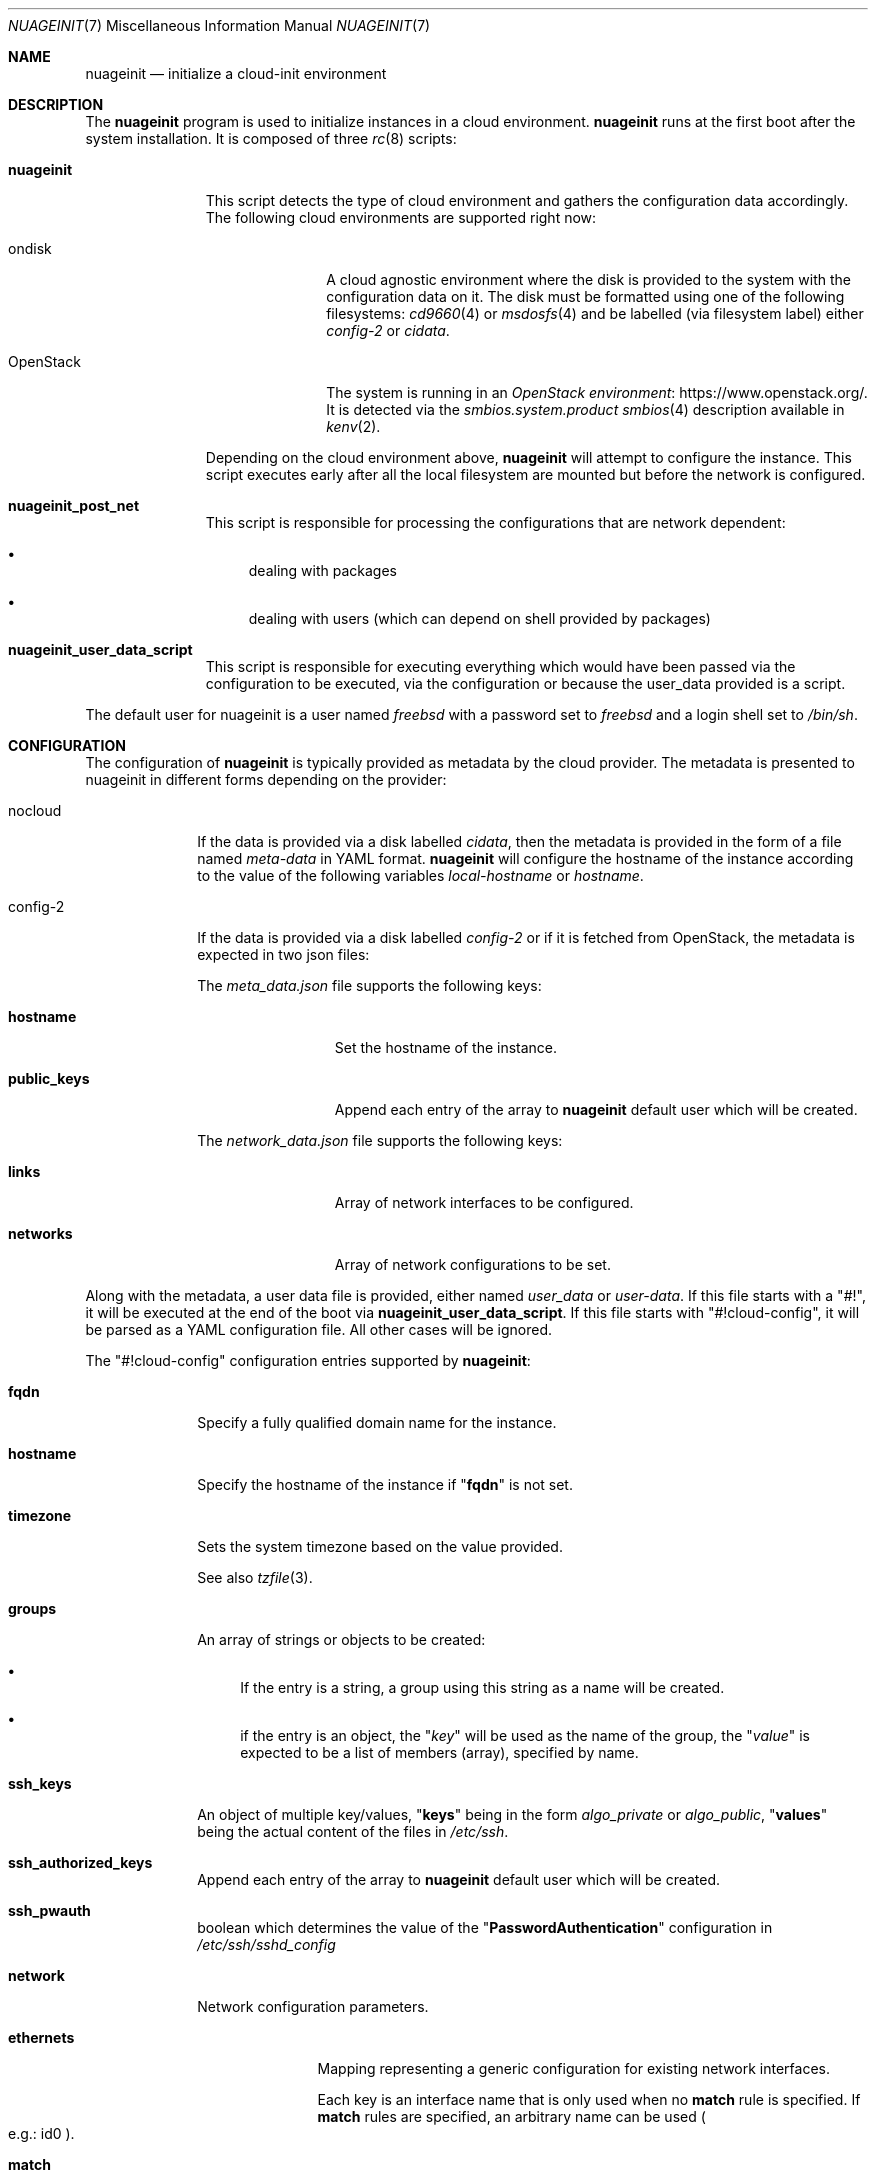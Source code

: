 .\" SPDX-License-Identifier: BSD-2-Clause
.\"
.\" Copyright (c) 2025 Baptiste Daroussin <bapt@FreeBSD.org>
.\"
.Dd June 26, 2025
.Dt NUAGEINIT 7
.Os
.Sh NAME
.Nm nuageinit
.Nd initialize a cloud-init environment
.Sh DESCRIPTION
The
.Nm
program is used to initialize instances in a cloud environment.
.Nm
runs at the first boot after the system installation.
It is composed of three
.Xr rc 8
scripts:
.Bl -tag -width "nuageinit"
.It Cm nuageinit
This script detects the type of cloud environment and gathers
the configuration data accordingly.
The following cloud environments are supported right now:
.Bl -tag -width "OpenStack"
.It ondisk
A cloud agnostic environment where the disk is provided to the system
with the configuration data on it.
The disk must be formatted using one of the following filesystems:
.Xr cd9660 4
or
.Xr msdosfs 4
and be labelled (via filesystem label) either
.Ar config-2
or
.Ar cidata .
.It OpenStack
The system is running in an
.Lk https://www.openstack.org/ OpenStack environment .
It is detected via the
.Ar smbios.system.product
.Xr smbios 4
description available in
.Xr kenv 2 .
.El
.Pp
Depending on the cloud environment above,
.Nm
will attempt to configure the instance.
This script executes early
after all the local filesystem are mounted but before
the network is configured.
.It Cm nuageinit_post_net
This script is responsible for processing the configurations that are network
dependent:
.Bl -bullet
.It
dealing with packages
.It
dealing with users (which can depend on shell provided by packages)
.El
.It Cm nuageinit_user_data_script
This script is responsible for executing everything which would have
been passed via the configuration to be executed, via the configuration
or because the user_data provided is a script.
.El
.Pp
The default user for nuageinit is a user named
.Va freebsd
with a password set to
.Va freebsd
and a login shell set to
.Va /bin/sh .
.Sh CONFIGURATION
The configuration of
.Nm
is typically provided as metadata by the cloud provider.
The metadata is presented to nuageinit in different forms depending on
the provider:
.Bl -tag -width "config-2"
.It nocloud
If the data is provided via a disk labelled
.Va cidata ,
then the metadata is provided in the form of a file named
.Pa meta-data
in YAML format.
.Nm
will configure the hostname of the instance according to the value of the
following variables
.Va local-hostname
or
.Va hostname .
.It config-2
If the data is provided via a disk labelled
.Va config-2
or if it is fetched from OpenStack,
the metadata is expected in two json files:
.Pp
The
.Pa meta_data.json
file supports the following keys:
.Bl -tag -width "public_keys"
.It Ic hostname
Set the hostname of the instance.
.It Ic public_keys
Append each entry of the array to
.Nm
default user which will be created.
.El
.Pp
The
.Pa network_data.json
file supports the following keys:
.Bl -tag -width "public_keys"
.It Ic links
Array of network interfaces to be configured.
.It Ic networks
Array of network configurations to be set.
.El
.El
.Pp
Along with the metadata, a user data file is provided, either named
.Pa user_data
or
.Pa user-data .
If this file starts with a
.Qq #! ,
it will be executed at the end of the boot via
.Cm nuageinit_user_data_script .
If this file starts with
.Qq #!cloud-config ,
it will be parsed as a YAML configuration file.
All other cases will be ignored.
.Pp
The
.Qq #!cloud-config
configuration entries supported by
.Nm :
.Bl -tag -width "config-2"
.It Ic fqdn
Specify a fully qualified domain name for the instance.
.It Ic hostname
Specify the hostname of the instance if
.Qq Ic fqdn
is not set.
.It Ic timezone
Sets the system timezone based on the value provided.
.Pp
See also
.Xr tzfile 3 Ns .
.It Ic groups
An array of strings or objects to be created:
.Bl -bullet
.It
If the entry is a string,
a group using this string as a name will be created.
.It
if the entry is an object, the
.Qq Ar key
will be used as the name of the group, the
.Qq Ar value
is expected to be a list of members (array), specified by name.
.El
.It Ic ssh_keys
An object of multiple key/values,
.Qq Cm keys
being in the form
.Ar algo_private
or
.Ar algo_public ,
.Qq Cm values
being the actual content of the files in
.Pa /etc/ssh .
.It Ic ssh_authorized_keys
Append each entry of the array to
.Nm
default user which will be created.
.It Ic ssh_pwauth
boolean which determines the value of the
.Qq Ic PasswordAuthentication
configuration in
.Pa /etc/ssh/sshd_config
.It Ic network
Network configuration parameters.
.Bl -tag -width "ethernets"
.It Ic ethernets
Mapping representing a generic configuration for existing network interfaces.
.Pp
Each key is an interface name that is only used when no
.Sy match
rule is specified.
If
.Sy match
rules are specified, an arbitrary name can be used
.Po e.g.: id0 Pc Ns .
.Bl -tag -width "nameservers"
.It Ic match
This selects a subset of available physical devices by various hardware properties.
The following configuration will then apply to all matching devices, as soon as
they appear.
All specified properties must match.
The following properties for
creating matches are supported:
.Bl -tag -width "macaddress"
.It Ic macaddress
.No Device's MAC address in the form Sy xx:xx:xx:xx:xx:xx Ns .
Letters should be lowercase.
.It Ic name
Current interface name.
Lua pattern-matching expressions are supported.
.It Ic driver
Interface driver name and unit number of the interface.
Lua pattern-natching expressions
are supported.
.El
.It Ic set-name
When matching on unique properties such as MAC, match rules can be written so that they
match only one device.
Then this property can be used to give that device a more
specific/desirable/nicer name than the default.
.Pp
While multiple properties can be used in a match,
.Sy macaddress
is required for nuageinit to perform the rename.
.It Ic mtu
The MTU key represents a device's Maximum Transmission Unit, the largest size packet
or frame.
.It Ic wakeonlan
Enable wake on LAN.
Off by default.
.It Ic dhcp4
Configure the interface to use DHCP.
.Pp
This takes precedence over
.Sy addresses
when both are specified.
.It Ic addresses
List of strings representing IPv4 or IPv6 addresses.
.It Ic gateway4
Set default gateway for IPv4, for manual address configuration.
This requires setting
.Sy addresses
too.
.Pp
Since only one default router can be configured at a time, this parameter is applied
when processing the first entry, and any others are silently ignored.
.It Ic gateway6
Set default gateway for IPv6, for manual address configuration.
This requires setting
.Sy addresses
too.
.Pp
Since only one default router can be configured at a time, this parameter is applied
when processing the first entry, and any others are silently ignored.
.It Ic nameservers
Set DNS servers and search domains, for manual address configuration.
.Pp
There are two supported fields:
.Bl -tag -width "addresses"
.It Ic search
Search list for host-name lookup.
.It Ic addresses
List of IPv4 or IPv6 name server addresses that the resolver should query.
.El
.El
.El
.It Ic runcmd
An array of commands to be run at the end of the boot process
.It Ic packages
List of packages to be installed.
.It Ic package_update
Update the remote package metadata.
.It Ic package_upgrade
Upgrade the packages installed to their latest version.
.It Ic users
Specify a list of users to be created:
.Bl -tag -width "ssh_authorized_keys"
.It Ic name
Name of the user.
.It Ic gecos
GECOS for the user.
.It Ic homedir
The path of the home directory for the user.
.It Ic primary_group
The main group the user should belong to.
.It Ic groups
The list of other groups the user should belong to.
.It Ic no_create_home
A boolean which determines if the home directory should be created or not.
.It Ic shell
The shell that should be used for the user.
.It Ic ssh_authorized_keys
List of SSH keys for the user.
.It Ic passwd
The encrypted password for the user.
.It Ic plain_text_passwd
The password in plain text for the user.
Ignored if an encrypted password is already provided.
.It Ic locked
Boolean to determine if the user account should be locked.
.It Ic sudo
A string or an array of strings which should be appended to
.Pa /usr/local/etc/sudoers.d/90-nuageinit-users
.El
.Pp
A special case exist: if the entry is a simple string with the value
.Qq default ,
then the default user is created.
.It Ic chpasswd
Change the passwords for users, it accepts the following keys:
.Bl -tag -width "expire"
.It Ic expire
Boolean to force the user to change their password on first login.
.It Ic users
An array of objects:
.Bl -tag -width "password"
.It Ic user
Specify the user whose password will be changed.
.It Ic password
Specify a text line with the new password or
specify the user whose password will be changed.
.Qq Cm RANDOM
to assign the password randomly.
If the textline starts with
.Qq Cm $x$
where x is a number, then the password is considered encrypted,
otherwise the password is considered plaintext.
.El
.El
.It Ic write_files
An array of objects representing files to be created at first boot.
The files are being created before the installation of any packages
and the creation of the users.
The only mandatory field is:
.Ic path .
It accepts the following keys for each objects:
.Bl -tag -width "permissions"
.It Ic content
The content to be written to the file.
If this key is not existing then an empty file will be created.
.It Ic encoding
Specify the encoding used for content.
If not specified, then plain text is considered.
Only
.Ar b64
and
.Ar base64
are supported for now.
.It Ic path
The path of the file to be created.
.Pq Note intermerdiary directories will not be created .
.It Ic permissions
A string representing the permission of the file in octal.
.It Ic owner
A string representing the owner, two forms are possible:
.Ar user
or
.Ar user:group .
.It Ic append
A boolean to specify the content should be appended to the file if the file
exists.
.It Ic defer
A boolean to specify that the files should be created after the packages are
installed and the users are created.
.El
.El
.Sh EXAMPLES
Here is an example of a YAML configuration for
.Nm :
.Bd -literal
#cloud-config
fqdn: myhost.mynetwork.tld
users:
  - default
  - name: user
    gecos: Foo B. Bar
    sudo: ALL=(ALL) NOPASSWD:ALL
    ssh_authorized_keys:
      - ssh-rsa AAAAB3NzaC1yc2EAAAABIwAAAQEAr...
packages:
  - neovim
  - git-lite
package_update: true
package_upgrade: true
runcmd:
  - logger -t nuageinit "boot finished"
ssh_keys:
  ed25519_private: |
    -----BEGIN OPENSSH PRIVATE KEY-----
    blabla
    ...
    -----END OPENSSH PRIVATE KEY-----
  ed25519_public: ssh-ed25519 AAAAC3NzaC1lZDI1NTE5AAAAIK+MH4E8KO32N5CXRvXVqvyZVl0+6ue4DobdhU0FqFd+
network:
  ethernets:
    vtnet0:
      addresses:
        - 192.168.8.2/24
      gateway4: 192.168.8.1
.Ed
.Sh SEE ALSO
.Xr kenv 2 ,
.Xr cd9660 4 ,
.Xr msdosfs 4 ,
.Xr smbios 4 ,
.Xr ssh_config 5 ,
.Xr rc 8
.Sh STANDARDS
.Nm
is believed to conform to the
.Lk https://cloud-init.io/ Cloud Init
specification.
.Sh HISTORY
.Nm
appeared in
.Fx 14.1
